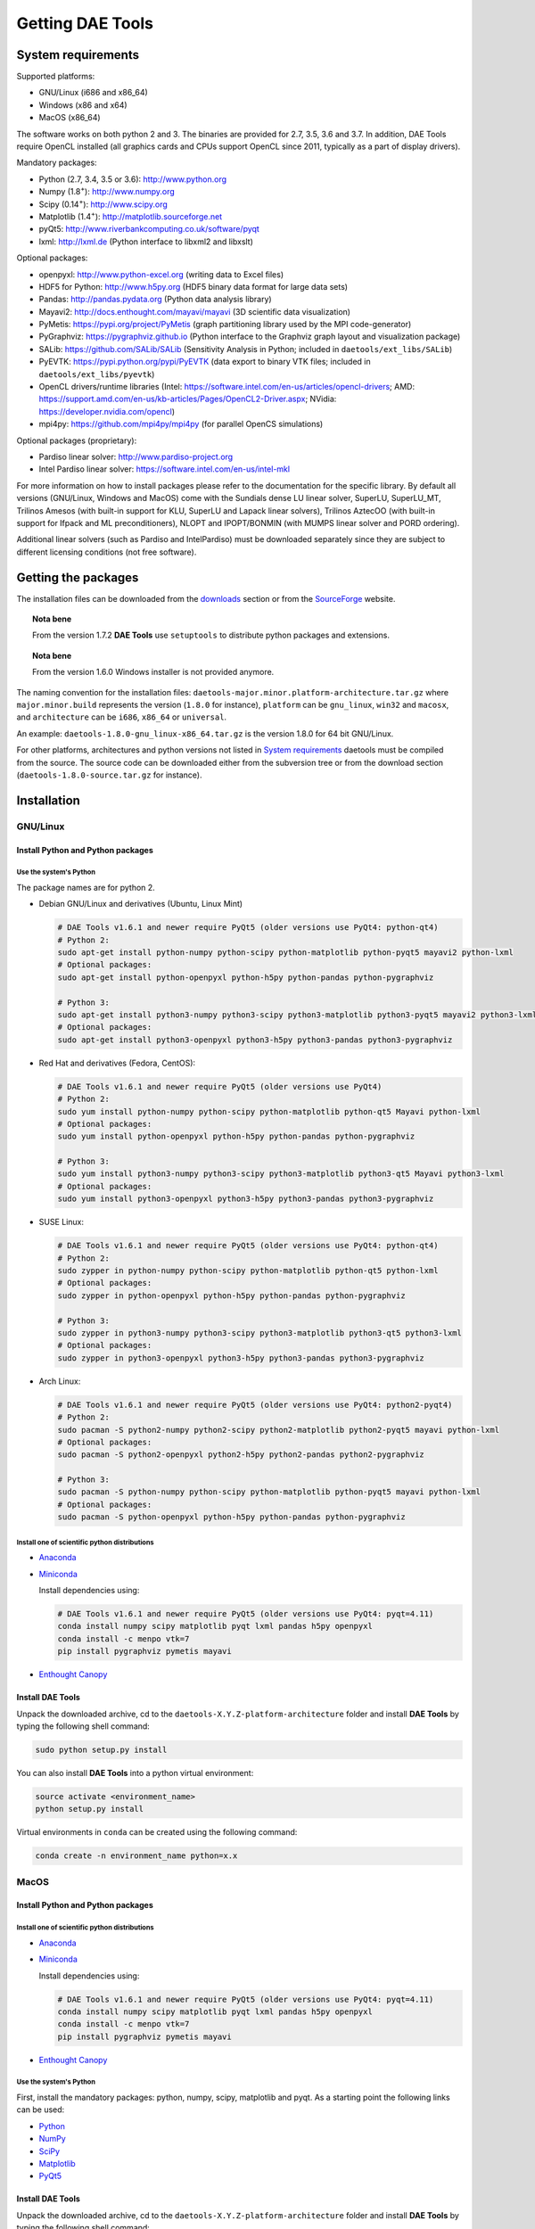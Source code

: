 *****************
Getting DAE Tools
*****************
..  
    Copyright (C) Dragan Nikolic
    DAE Tools is free software; you can redistribute it and/or modify it under the
    terms of the GNU General Public License version 3 as published by the Free Software
    Foundation. DAE Tools is distributed in the hope that it will be useful, but WITHOUT
    ANY WARRANTY; without even the implied warranty of MERCHANTABILITY or FITNESS FOR A
    PARTICULAR PURPOSE. See the GNU General Public License for more details.
    You should have received a copy of the GNU General Public License along with the
    DAE Tools software; if not, see <http://www.gnu.org/licenses/>.


System requirements
===================

Supported platforms:
    
* GNU/Linux (i686 and x86_64)
* Windows (x86 and x64)
* MacOS (x86_64)

The software works on both python 2 and 3. The binaries are provided for 2.7, 3.5, 3.6 and 3.7.
In addition, DAE Tools require OpenCL installed (all graphics cards and CPUs support OpenCL since 2011, 
typically as a part of display drivers).

Mandatory packages:

* Python (2.7, 3.4, 3.5 or 3.6): `<http://www.python.org>`_
* Numpy (1.8\ :sup:`+`): `<http://www.numpy.org>`_
* Scipy (0.14\ :sup:`+`): `<http://www.scipy.org>`_
* Matplotlib (1.4\ :sup:`+`): `<http://matplotlib.sourceforge.net>`_
* pyQt5: `<http://www.riverbankcomputing.co.uk/software/pyqt>`_
* lxml: `<http://lxml.de>`_ (Python interface to libxml2 and libxslt)

Optional packages:

* openpyxl: `<http://www.python-excel.org>`_ (writing data to Excel files)
* HDF5 for Python: `<http://www.h5py.org>`_ (HDF5 binary data format for large data sets)
* Pandas: `<http://pandas.pydata.org>`_ (Python data analysis library)
* Mayavi2: `<http://docs.enthought.com/mayavi/mayavi>`_ (3D scientific data visualization)
* PyMetis: `<https://pypi.org/project/PyMetis>`_ (graph partitioning library used by the MPI code-generator)
* PyGraphviz: `<https://pygraphviz.github.io>`_ (Python interface to the Graphviz graph layout and visualization package)
* SALib: `<https://github.com/SALib/SALib>`_ (Sensitivity Analysis in Python; included in ``daetools/ext_libs/SALib``)
* PyEVTK: `<https://pypi.python.org/pypi/PyEVTK>`_ (data export to binary VTK files; included in ``daetools/ext_libs/pyevtk``)
* OpenCL drivers/runtime libraries
  (Intel: `<https://software.intel.com/en-us/articles/opencl-drivers>`_;
  AMD: `<https://support.amd.com/en-us/kb-articles/Pages/OpenCL2-Driver.aspx>`_;
  NVidia: `<https://developer.nvidia.com/opencl>`_)
* mpi4py: `<https://github.com/mpi4py/mpi4py>`_ (for parallel OpenCS simulations)

Optional packages (proprietary):

* Pardiso linear solver: `<http://www.pardiso-project.org>`_
* Intel Pardiso linear solver: `<https://software.intel.com/en-us/intel-mkl>`_

For more information on how to install packages please refer to the documentation for the specific library.
By default all versions (GNU/Linux, Windows and MacOS) come with the Sundials dense LU linear solver,
SuperLU, SuperLU_MT, Trilinos Amesos (with built-in support for KLU, SuperLU and Lapack linear solvers),
Trilinos AztecOO (with built-in support for Ifpack and ML preconditioners), NLOPT and IPOPT/BONMIN
(with MUMPS linear solver and PORD ordering).

Additional linear solvers (such as Pardiso and IntelPardiso) must be downloaded
separately since they are subject to different licensing conditions (not free software).

Getting the packages
====================

The installation files can be downloaded from the `downloads <http://daetools.com/downloads.html>`_ section
or from the `SourceForge <https://sourceforge.net/projects/daetools/files>`_ website.

.. topic:: Nota bene

    From the version 1.7.2 **DAE Tools** use ``setuptools`` to distribute python packages and extensions.

.. topic:: Nota bene

    From the version 1.6.0 Windows installer is not provided anymore.

The naming convention for the installation files: ``daetools-major.minor.platform-architecture.tar.gz``
where ``major.minor.build`` represents the version (``1.8.0`` for instance),
``platform`` can be ``gnu_linux``, ``win32`` and ``macosx``, and
``architecture`` can be ``i686``, ``x86_64`` or ``universal``.

An example: ``daetools-1.8.0-gnu_linux-x86_64.tar.gz`` is the version 1.8.0 for 64 bit GNU/Linux.

For other platforms, architectures and python versions not listed in `System requirements`_
daetools must be compiled from the source.
The source code can be downloaded either from the subversion tree or from the download section
(``daetools-1.8.0-source.tar.gz`` for instance).

Installation
============

GNU/Linux
---------

Install Python and Python packages
++++++++++++++++++++++++++++++++++
Use the system's Python
///////////////////////

The package names are for python 2. 

* Debian GNU/Linux and derivatives (Ubuntu, Linux Mint)

  .. code-block:: bash

     # DAE Tools v1.6.1 and newer require PyQt5 (older versions use PyQt4: python-qt4)
     # Python 2:
     sudo apt-get install python-numpy python-scipy python-matplotlib python-pyqt5 mayavi2 python-lxml
     # Optional packages:
     sudo apt-get install python-openpyxl python-h5py python-pandas python-pygraphviz

     # Python 3:
     sudo apt-get install python3-numpy python3-scipy python3-matplotlib python3-pyqt5 mayavi2 python3-lxml
     # Optional packages:
     sudo apt-get install python3-openpyxl python3-h5py python3-pandas python3-pygraphviz

* Red Hat and derivatives (Fedora, CentOS):

  .. code-block:: bash

     # DAE Tools v1.6.1 and newer require PyQt5 (older versions use PyQt4)
     # Python 2:
     sudo yum install python-numpy python-scipy python-matplotlib python-qt5 Mayavi python-lxml
     # Optional packages:
     sudo yum install python-openpyxl python-h5py python-pandas python-pygraphviz

     # Python 3:
     sudo yum install python3-numpy python3-scipy python3-matplotlib python3-qt5 Mayavi python3-lxml
     # Optional packages:
     sudo yum install python3-openpyxl python3-h5py python3-pandas python3-pygraphviz

* SUSE Linux:

  .. code-block:: bash

     # DAE Tools v1.6.1 and newer require PyQt5 (older versions use PyQt4: python-qt4)
     # Python 2:
     sudo zypper in python-numpy python-scipy python-matplotlib python-qt5 python-lxml
     # Optional packages:
     sudo zypper in python-openpyxl python-h5py python-pandas python-pygraphviz

     # Python 3:
     sudo zypper in python3-numpy python3-scipy python3-matplotlib python3-qt5 python3-lxml
     # Optional packages:
     sudo zypper in python3-openpyxl python3-h5py python3-pandas python3-pygraphviz

* Arch Linux:

  .. code-block:: bash

     # DAE Tools v1.6.1 and newer require PyQt5 (older versions use PyQt4: python2-pyqt4)
     # Python 2:
     sudo pacman -S python2-numpy python2-scipy python2-matplotlib python2-pyqt5 mayavi python-lxml
     # Optional packages:
     sudo pacman -S python2-openpyxl python2-h5py python2-pandas python2-pygraphviz

     # Python 3:
     sudo pacman -S python-numpy python-scipy python-matplotlib python-pyqt5 mayavi python-lxml
     # Optional packages:
     sudo pacman -S python-openpyxl python-h5py python-pandas python-pygraphviz

Install one of scientific python distributions
//////////////////////////////////////////////

* `Anaconda <https://www.continuum.io/downloads>`_
* `Miniconda <https://conda.io/miniconda.html>`_

  Install dependencies using:

  .. code-block:: bash

     # DAE Tools v1.6.1 and newer require PyQt5 (older versions use PyQt4: pyqt=4.11)
     conda install numpy scipy matplotlib pyqt lxml pandas h5py openpyxl
     conda install -c menpo vtk=7
     pip install pygraphviz pymetis mayavi

* `Enthought Canopy <https://www.enthought.com/products/canopy>`_

Install DAE Tools
+++++++++++++++++
Unpack the downloaded archive, cd to the ``daetools-X.Y.Z-platform-architecture`` folder and install **DAE Tools** by typing
the following shell command:

.. code-block:: bash

   sudo python setup.py install

You can also install **DAE Tools** into a python virtual environment:

.. code-block:: bash

   source activate <environment_name>
   python setup.py install

Virtual environments in ``conda`` can be created using the following command:

.. code-block:: bash

   conda create -n environment_name python=x.x

MacOS
-----
Install Python and Python packages
++++++++++++++++++++++++++++++++++

Install one of scientific python distributions
//////////////////////////////////////////////
* `Anaconda <https://www.continuum.io/downloads>`_
* `Miniconda <https://conda.io/miniconda.html>`_

  Install dependencies using:
      
  .. code-block:: bash

     # DAE Tools v1.6.1 and newer require PyQt5 (older versions use PyQt4: pyqt=4.11)
     conda install numpy scipy matplotlib pyqt lxml pandas h5py openpyxl
     conda install -c menpo vtk=7
     pip install pygraphviz pymetis mayavi
  
* `Enthought Canopy <https://www.enthought.com/products/canopy>`_

Use the system's Python
///////////////////////
First, install the mandatory packages: python, numpy, scipy, matplotlib and pyqt.
As a starting point the following links can be used:

* `Python <http://www.python.org>`_
* `NumPy <http://sourceforge.net/projects/numpy/files/NumPy>`_
* `SciPy <http://sourceforge.net/projects/scipy/files/scipy>`_
* `Matplotlib <http://sourceforge.net/projects/matplotlib/files/matplotlib>`_
* `PyQt5 <http://www.riverbankcomputing.com/software/pyqt/download>`_

Install DAE Tools
+++++++++++++++++
Unpack the downloaded archive, cd to the ``daetools-X.Y.Z-platform-architecture`` folder and install **DAE Tools** by typing
the following shell command:

.. code-block:: bash

    sudo python setup.py install

You can also install **DAE Tools** into a python virtual environment:

.. code-block:: bash

   source activate <environment_name>
   python setup.py install


Windows
-------
Install Python and Python packages
++++++++++++++++++++++++++++++++++
The easiest way is to install one of available scientific python distributions:
    
* `Anaconda <https://www.continuum.io/downloads>`_
* `Miniconda <https://conda.io/miniconda.html>`_
  
  Install dependencies using:

  .. code-block:: bash

     # DAE Tools v1.6.1 and newer require PyQt5 (older versions use PyQt4: pyqt=4.11)
     conda install numpy scipy matplotlib pyqt lxml pandas h5py openpyxl
     conda install -c menpo vtk=7
     pip install pygraphviz pymetis mayavi
  
* `Enthought Canopy <https://www.enthought.com/products/canopy>`_
* `Python(x,y) <https://python-xy.github.io/>`_

To be able to create 3D plots you need to install Mayavi2 package. It can be installed using the following shell command:

.. code-block:: bash

    easy_install "Mayavi[app]"


Install DAE Tools
+++++++++++++++++
No installers are provided for Windows anymore. The installation process is the same for all platforms.
Unpack the downloaded archive, cd to the ``daetools-X.Y.Z-platform-architecture`` folder and install **DAE Tools** by typing
the following shell command:

.. code-block:: bash

    python setup.py install

You can also install **DAE Tools** into a python virtual environment:

.. code-block:: bash

   activate <environment_name>
   python setup.py install

..
    Additional linear equation solvers (proprietary)
    ------------------------------------------------
    Optionally you can also install proprietary `AMD ACML <http://www.amd.com/acml>`_ and
    `Intel MKL <http://software.intel.com/en-us/intel-mkl/>`_ libraries.
    Please follow the installation procedures in the documentation. **pyAmdACML** and **pyIntelMKL/pyIntelPardiso**
    modules are compiled against ACML 4.4.0 and MKL 10.2.5.035 respectively. Also have a look on the licensing
    conditions (**these libraries are not** `**free software** <http://www.gnu.org/philosophy/free-sw.html>`_).

    In order to use AMD ACML and Intel MKL libraries you have to do some additional configuration.
    You can follow the instructions in the corresponding package documentation or do a quick setup as described below:

    #**GNU/Linux**: setup for a single user<br /> Copy `<acml_mkl_bashrc this file>`_ to your home folder,
    edit it so that it reflects your installation and add the line. $HOME/acml_mkl_bashrc  at the end of $HOME/.bashrc file
    #**GNU/Linux**: setup for all users<br /> Subject to your machine architecture and library versions
    (here **x86_64** GNU/Linux with **ACML v4.4.0** and **MKL v10.2.5.035**), put the following lines in
    /etc/ld.so.conf and execute ldconfig: /opt/intel/mkl/10.2.5.035/lib/em64t /opt/acml4.4.0/gfortran64_mp/lib
    #**Windows XP**:<br /> If not already added, add the following line to your **PATH** environment variable
    (Control Panel -> System): c:\AMD\acml4.4.0\ifort32_mp\lib;c:\Intel\MKL\10.2.5.035\ia32\bin\

    
Compiling from source
=====================

To compile the **DAE Tools** the following is needed:
    
* Installed ``python`` and ``numpy`` modules
* Compiled third party libraries and DAE/LA/NLP solvers: ``Boost``, ``Sundials IDAS``, ``Trilinos``,
  ``SuperLU``, ``SuperLU_MT``, ``Bonmin``, ``NLopt``, ``deal.II``, ``blas``, ``lapack``

All **DAE Tools** modules are developed using the QtCreator/QMake cross-platform integrated development environment.
The source code can be downloaded from the SourceForge website or checked out from the
`DAE Tools subversion repository <https://svn.code.sf.net/p/daetools/code>`_:

.. code-block:: bash

    svn checkout svn://svn.code.sf.net/p/daetools/code daetools


GNU/Linux and MacOS
-------------------

.. _from_the_command_line:

From the command line
+++++++++++++++++++++
First, install all the necessary dependencies by executing ``install_python_dependencies_linux.sh`` and
``install_dependencies_linux.sh`` shell script located in the ``trunk`` directory.
They will check the OS you are running (currently Debian, Ubuntu, Linux Mint, CentOS, Suse Linux,
Arch Linux and Fedora are supported but other can be easily added) and install all necessary packages needed for **DAE Tools**
development.

.. code-block:: bash

    # 'lsb_release' command might be missing on some GNU/Linux platforms
    # and has to be installed before proceeding.
    # On Debian based systems:
    # sudo apt-get install lsb-release
    # On red Hat based systems:
    # sudo yum install redhat-lsb

    cd daetools/trunk
    sh install_dependencies_linux.sh

Then, compile all the third party libraries by executing ``compile_libraries.sh`` shell script located in the
``trunk`` directory. The script will download all necessary source archives from the **DAE Tools** SourceForge web-site,
unpack them, apply changes and compile them. If all dependencies are installed there should not be problems compiling
the libraries.

.. code-block:: bash

    sh compile_libraries.sh all

It is also possible to compile individual libraries using one of the following options:

.. code-block:: none

    all    All libraries and solvers.
           On GNU/Linux and macOS equivalent to: boost ref_blas_lapack umfpack idas superlu superlu_mt ipopt bonmin nlopt 
                                                 coolprop trilinos deal.ii
           On Windows equivalent to: boost cblas_clapack mumps idas superlu ipopt bonmin nlopt coolprop trilinos deal.ii

    Individual libraries/solvers:
      boost            Boost libraries (system, filesystem, thread, python)
      boost_static     Boost static libraries (system, filesystem, thread, regex, no python nor --buildid set)
      ref_blas_lapack  reference BLAS and Lapack libraries
      cblas_clapack    CBLAS and CLapack libraries
      mumps            Mumps linear solver
      umfpack          Umfpack solver
      idas             IDAS solver
      idas_mpi         IDAS solver with MPI interface enabled
      superlu          SuperLU solver
      superlu_mt       SuperLU_MT solver
      bonmin           Bonmin solver
      nlopt            NLopt solver
      trilinos         Trilinos Amesos and AztecOO solvers
      deal.ii          deal.II finite elements library
      coolprop         CoolProp thermophysical property library

After compilation, the shared libraries will be located in ``trunk/daetools-package/daetools/solibs`` directory.

Finally, compile all **DAE Tools** libraries and python modules by executing ``compile.sh`` shell script located
in the ``trunk`` directory.

.. code-block:: bash

    sh compile.sh all

It is also possible to compile individual libraries using one of the following options:

.. code-block:: none

    all             Build all daetools c++ libraries, solvers and python extension modules.
                    On GNU/Linux and macOS equivalent to: dae superlu superlu_mt trilinos ipopt bonmin nlopt deal.ii
                    On Windows equivalent to: dae superlu trilinos ipopt bonmin nlopt deal.ii
    dae             Build all daetools c++ libraries and python extension modules (no 3rd party LA/(MI)NLP/FE solvers).
                    Equivalent to: config units data_reporting idas core activity simulation_loader fmi
    solvers         Build all solvers and their python extension modules.
                    On GNU/Linux and macOS equivalent to: superlu superlu_mt trilinos ipopt bonmin nlopt deal.ii
                    On Windows equivalent to: superlu trilinos ipopt bonmin nlopt deal.ii
    pydae           Build daetools core python extension modules only.
    
    Individual projects:
        config                  Build Config shared c++ library.
        core                    Build Core c++ library and its python extension module (pyCore).
        activity                Build Activity c++ library and its python extension module (pyActivity).
        data_reporting          Build DataReporting c++ library and its python extension module (pyDataReporting).
        idas                    Build IDAS c++ library and its python extension module (pyIDAS).
        units                   Build Units c++ library and its python extension module (pyUnits).
        simulation_loader       Build simulation_loader shared library.
        fmi                     Build FMI wrapper shared library.
        fmi_ws                  Build FMI wrapper shared library that uses daetools FMI web service.
        trilinos                Build Trilinos Amesos/AztecOO linear solver and its python extension module (pyTrilinos).
        superlu                 Build SuperLU linear solver and its python extension module (pySuperLU).
        superlu_mt              Build SuperLU_MT linear solver and its python extension module (pySuperLU_MT).
        pardiso                 Build PARDISO linear solver and its python extension module (pyPardiso).
        intel_pardiso           Build Intel PARDISO linear solver and its python extension module (pyIntelPardiso).
        bonmin                  Build BONMIN minlp solver and its python extension module (pyBONMIN).
        ipopt                   Build IPOPT nlp solver and its python extension module (pyIPOPT).
        nlopt                   Build NLOPT nlp solver and its python extension module (pyNLOPT).
        deal.ii                 Build deal.II FEM library and its python extension module (pyDealII).
        cape_open_thermo        Build Cape Open thermo-physical property package library (cdaeCapeOpenThermoPackage.dll, Windows only).
        opencl_evaluator        Build Evaluator_OpenCL library and its python extension module (pyEvaluator_OpenCL).
        daetools_mpi_simulator  Build the generic DAE Tools parallel simulator that use MPI interface.
                                Requires boost_static and idas_mpi to be compiled.

All python extensions are located in the platform-dependent locations in ``trunk/daetools-package/daetools/pyDAE`` and
``trunk/daetools-package/daetools/solvers`` folders.

**DAE Tools** can be now installed using the information from the sections above.

.. _from_qtcreator_ide:

From QtCreator IDE
++++++++++++++++++
DAE Tools can also be compiled from within QtCreator IDE. First install dependencies and compile third party libraries
(as explained in the compilation :ref:`from the command line <from_the_command_line>`) and then do the following:
    
* Do not do the shadow build. Uncheck it (for all projects) and build everything in the release folder
* Choose the right specification file for your platform (usually it is done automatically by the IDE, but double-check it):
    
  * for GNU/Linux use ``-spec linux-g++``
  * for MacOS use ``-spec macx-g++``

* Compile the ``dae`` project (you can add the additional Make argument ``-jN`` to speed-up the compilation process,
  where N is the number of processors plus one; for instance on the quad-core machine you can use ``-j5``)
* Compile ``SuperLU/SuperLU_MT`` and ``Bonmin/Ipopt`` solvers.
  ``SuperLU/SuperLU_MT`` and ``Bonmin/Ipopt`` share the same code and the same project file so some
  hacking is needed. Here are the instructions how to compile them:
    
  * Compiling ``libcdaeBONMIN_MINLPSolver.a`` and ``pyBONMIN.so``:
 
    * Set ``CONFIG += BONMIN`` in ``BONMIN_MINLPSolver.pro``, run ``qmake`` and then compile
    * Set ``CONFIG += BONMIN`` in ``pyBONMIN.pro``, run ``qmake`` and then compile
  
  * Compiling ``libcdaeIPOPT_NLPSolver.a`` and ``pyIPOPT.so``:
 
    * Set ``CONFIG += IPOPT`` in ``BONMIN_MINLPSolver.pro``, run ``qmake`` and then compile
    * Set ``CONFIG += IPOPT`` in ``pyBONMIN.pro``, run ``qmake`` and then compile
  
  * Compiling ``libcdaeSuperLU_LASolver.a`` and ``pySuperLU.so``:
 
    * Set ``CONFIG += SuperLU`` in ``LA_SuperLU.pro``, run ``qmake`` and then compile
    * Set ``CONFIG += SuperLU`` in ``pySuperLU.pro``, run ``qmake`` and then compile
  
  * Compiling ``libcdaeSuperLU_MT_LASolver.a`` and ``pySuperLU_MT.so``:
 
    * Set ``CONFIG += SuperLU_MT`` in ``LA_SuperLU.pro``, run ``qmake`` and then compile
    * Set ``CONFIG += SuperLU_MT`` in ``pySuperLU.pro``, run ``qmake`` and then compile

* Compile the ``LA_Trilinos_Amesos`` and then ``pyTrilinos`` project
* Compile the ``NLOPT_NLPSolver`` and then ``pyNLOPT`` project
* Compile the ``pyDealII`` project (no compile needed for ``FE_DealII`` project since all files there are header files/templates)

Windows
-------
.. topic:: Nota bene

    DAE Tools supported cross-compilation in the versions 1.3.0 to 1.6.0.
    New versions support ``native MSVC++ compilers`` (vc++ 2015 required for python 3.5 and 3.6).

Microsoft VC++
++++++++++++++
First, download and install (a) `Visual Studio Community Edition 2015 <https://www.microsoft.com/en-us/download/details.aspx?id=48146>`_ 
or (b) ``Visual Studio 2017`` and ``VC++ Build Tools 2015``. Python 3.5 and 3.6 are compiled using VC++ 2015 (``msvc++ v14.0``).
Start ``x86`` (32 bit builds) or ``x64`` (64 bit builds) ``Visual C++ 2015 Command Prompt``. Install some software that provides
``bash`` environment. `Git for Windows <https://git-scm.com/download/win>`_ has been successfully tested. During installation,
when asked select the following options:

- Use Git and optional Unix tools from the Windows Command Prompt
- Use Windows' default console window
- Add all bash commands to the ``PATH`` (nota bene: it might 'hide' some Windows commands such as ``find``):
  i.e. ``C:\Program Files\Git\cmd;C:\Program Files\Git\mingw32\bin;C:\Program Files\Git\usr\bin``

``wget`` is required to download the source archives from the DAE Tools SourceForge website. 
If ``wget`` is missing it can be downloaded from `<http://gnuwin32.sourceforge.net/packages/wget.htm>`_.
The source archives can also be downloaded manually to the ``trunk`` directory.

Next, compile all required third party libraries using the following command:

.. code-block:: bash

    sh compile_libraries.sh all

Finally, compile all **DAE Tools** libraries and python modules by executing ``compile.sh`` shell script located
in the ``trunk`` directory.

.. code-block:: bash

    sh compile.sh all

..  Cross-compilation (deprecated)
    ++++++++++++++++++++++++++++++
    First, compile the third party libraries:

    .. code-block:: none

    Prerequisities:
        1. Install the mingw-w64 package from the main Debian repository.

        2. Install Python on Windows using the binary from the python.org website
            and copy it to trunk/PythonXY-arch (i.e. Python34-win32).
            Modify PYTHON_MAJOR and PYTHON_MINOR in the crossCompile section in the dae.pri file (line ~90):
                PYTHON_MAJOR = 3
                PYTHON_MINOR = 4

        3. cmake cross-compilation requires the toolchain file: set it up using -DCMAKE_TOOLCHAIN_FILE=[path_to_toolchain_file].cmake
            Cross-compile .cmake files are provided by daetools and located in the trunk folder.
            cross-compile-i686-w64-mingw32.cmake   file targets a toolchain located in /usr/mingw32-i686 directory.
            cross-compile-x86_64-w64-mingw32.cmake file targets a toolchain located in /usr/mingw32-x86_64 directory.

        4. deal.II specific options:
            The native "expand_instantiations_exe" is required but cannot be run under the build architecture.
            and must be used from the native build.
            Therefore, set up a native deal.II build directory first and run the following command in it:
                make expand_instantiations_exe
            Typically, it is located in the deal.II/common/scripts directory.
            That directory will be added to the PATH environment variable by this script.
            If necessary, modify the line 'export PATH=...:${PATH}' to match the actual location.

        5. Boost specific options:
            boost-python linking will fail. Append the value of:
            ${DAE_CROSS_COMPILE_PYTHON_ROOT}/libs/libpython${PYTHON_MAJOR}${PYTHON_MINOR}.a
            at the end of the failed linking command, re-run it, and manually copy the stage/lib/*.dll(s) to the "daetools/solibs/${PLATFORM}_${HOST_ARCH}" directory.
            Win64 (x86_64-w64-mingw32):
            - Python 2.7 won't compile (probably issues with the MS Universal CRT voodoo mojo)
            - dl and util libraries are missing when compiling with x86_64-w64-mingw32.
            solution: just remove -ldl and -lutil from the linking line.

        6. Trilinos specific options
            i686-w64-mingw32 specific:
            1. In the file:
                - trilinos/packages/teuchos/src/Teuchos_BLAS.cpp
                "template BLAS<...>" (lines 96-104)
                    #ifdef _WIN32
                    #ifdef HAVE_TEUCHOS_COMPLEX
                        template class BLAS<long int, std::complex<float> >;
                        template class BLAS<long int, std::complex<double> >;
                    #endif
                        template class BLAS<long int, float>;
                        template class BLAS<long int, double>;
                    #endif
                should be replaced by "template class BLAS<...>"
            2. In the files:
                - trilinos/packages/ml/src/Utils/ml_epetra_utils.cpp,
                - trilinos/packages/ml/src/Utils/ml_utils.c
                - trilinos/packages/ml/src/MLAPI/MLAPI_Workspace.cpp:
                the functions "gethostname" and "sleep" do not exist
                    a) Add include file:
                        #include <winsock2.h>
                    and if that does not work (getting unresolved _gethostname function in pyTrilinos),
                    then comment-out all "gethostname" occurences (they are not important - just for printing some info)
                    b) Rename sleep() to Sleep() (if needed, wasn't needed for 10.12.2)

            x86_64-w64-mingw32 specific:
            All the same as above. Additionally:
            1. trilinos/packages/teuchos/src/Teuchos_SerializationTraits.hpp
                Comment lines: UndefinedSerializationTraits<T>::notDefined();
            2. trilinos/packages/epetra/src/Epetra_C_wrappers.cpp
                Add lines at the beggining of the file:
                #pragma GCC diagnostic push
                #pragma GCC diagnostic warning "-fpermissive"

    Cross compiling notes:
        1. Requirements for Boost:
            --with-python-version 3.4
            --cross-compile-python-root .../trunk/Python34-win32
            --host i686-w64-mingw32

        2. The other libraries:
            --host i686-w64-mingw32 (the only necessary)

    Example cross-compile call:
        sh compile_libraries_linux.sh --with-python-version 3.4 --cross-compile-python-root ~/daetools-win32-cross/trunk/Python34-win32 --host i686-w64-mingw32 boost
        sh compile_libraries_linux.sh --host i686-w64-mingw32 ref_blas_lapack umfpack idas superlu superlu_mt trilinos bonmin nlopt deal.ii

    Finally, compile all **DAE Tools** libraries and python modules by executing ``compile_linux.sh`` shell script located
    in the ``trunk`` directory.

    .. code-block:: bash

        sh compile_linux.sh --host i686-w64-mingw32 all

    **DAE Tools** can be now installed using the information from the sections above.
